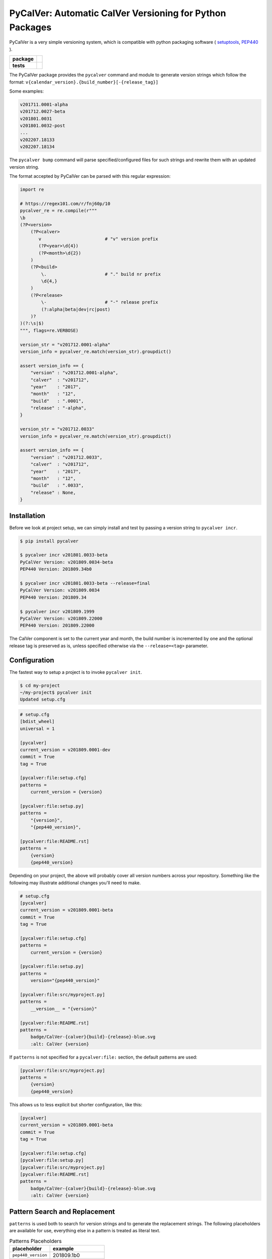 PyCalVer: Automatic CalVer Versioning for Python Packages
=========================================================

PyCalVer is a very simple versioning system,
which is compatible with python packaging software
(
`setuptools <https://setuptools.readthedocs.io/en/latest/setuptools.html#specifying-your-project-s-version>`_,
`PEP440 <https://www.python.org/dev/peps/pep-0440/>`_
).

.. start-badges

.. list-table::
    :stub-columns: 1

    * - package
      - | |license| |wheel| |pyversions| |pypi| |version|
    * - tests
      - | |travis| |mypy| |coverage|

.. |travis| image:: https://api.travis-ci.org/mbarkhau/pycalver.svg?branch=master
    :target: https://travis-ci.org/mbarkhau/pycalver
    :alt: Build Status

.. |mypy| image:: http://www.mypy-lang.org/static/mypy_badge.svg
    :target: http://mypy-lang.org/
    :alt: Checked with mypy

.. |coverage| image:: https://img.shields.io/badge/coverage-86%25-green.svg
    :target: https://travis-ci.org/mbarkhau/pycalver
    :alt: Code Coverage

.. |license| image:: https://img.shields.io/pypi/l/pycalver.svg
    :target: https://github.com/mbarkhau/pycalver/blob/master/LICENSE
    :alt: MIT License

.. |pypi| image:: https://img.shields.io/pypi/v/pycalver.svg
    :target: https://pypi.python.org/pypi/pycalver
    :alt: PyPI Version

.. |version| image:: https://img.shields.io/badge/CalVer-v201809.0002--beta-blue.svg
    :target: https://calver.org/
    :alt: CalVer v201809.0002-beta

.. |wheel| image:: https://img.shields.io/pypi/wheel/pycalver.svg
    :target: https://pypi.org/project/pycalver/#files
    :alt: PyPI Wheel

.. |pyversions| image:: https://img.shields.io/pypi/pyversions/pycalver.svg
    :target: https://pypi.python.org/pypi/pycalver
    :alt: Supported Python Versions


The PyCalVer package provides the ``pycalver`` command and
module to generate version strings which follow the format:
``v{calendar_version}.{build_number}[-{release_tag}]``

Some examples:


.. code-block::

    v201711.0001-alpha
    v201712.0027-beta
    v201801.0031
    v201801.0032-post
    ...
    v202207.18133
    v202207.18134


The ``pycalver bump`` command will parse specified/configured
files for such strings and rewrite them with an updated version
string.

The format accepted by PyCalVer can be parsed with this regular
expression:


.. code-block:: python

    import re

    # https://regex101.com/r/fnj60p/10
    pycalver_re = re.compile(r"""
    \b
    (?P<version>
        (?P<calver>
           v                        # "v" version prefix
           (?P<year>\d{4})
           (?P<month>\d{2})
        )
        (?P<build>
            \.                      # "." build nr prefix
            \d{4,}
        )
        (?P<release>
            \-                      # "-" release prefix
            (?:alpha|beta|dev|rc|post)
        )?
    )(?:\s|$)
    """, flags=re.VERBOSE)

    version_str = "v201712.0001-alpha"
    version_info = pycalver_re.match(version_str).groupdict()

    assert version_info == {
        "version" : "v201712.0001-alpha",
        "calver"  : "v201712",
        "year"    : "2017",
        "month"   : "12",
        "build"   : ".0001",
        "release" : "-alpha",
    }

    version_str = "v201712.0033"
    version_info = pycalver_re.match(version_str).groupdict()

    assert version_info == {
        "version" : "v201712.0033",
        "calver"  : "v201712",
        "year"    : "2017",
        "month"   : "12",
        "build"   : ".0033",
        "release" : None,
    }


Installation
------------

Before we look at project setup, we can simply install and test
by passing a version string to ``pycalver incr``.


.. code-block:: bash

    $ pip install pycalver

    $ pycalver incr v201801.0033-beta
    PyCalVer Version: v201809.0034-beta
    PEP440 Version: 201809.34b0

    $ pycalver incr v201801.0033-beta --release=final
    PyCalVer Version: v201809.0034
    PEP440 Version: 201809.34

    $ pycalver incr v201809.1999
    PyCalVer Version: v201809.22000
    PEP440 Version: 201809.22000


The CalVer component is set to the current year and month, the
build number is incremented by one and the optional release tag
is preserved as is, unless specified otherwise via the
``--release=<tag>`` parameter.


Configuration
-------------

The fastest way to setup a project is to invoke
``pycalver init``.


.. code-block:: bash

    $ cd my-project
    ~/my-project$ pycalver init
    Updated setup.cfg


.. code-block:: ini

    # setup.cfg
    [bdist_wheel]
    universal = 1

    [pycalver]
    current_version = v201809.0001-dev
    commit = True
    tag = True

    [pycalver:file:setup.cfg]
    patterns =
        current_version = {version}

    [pycalver:file:setup.py]
    patterns =
        "{version}",
        "{pep440_version}",

    [pycalver:file:README.rst]
    patterns =
        {version}
        {pep440_version}


Depending on your project, the above will probably cover all
version numbers across your repository. Something like the
following may illustrate additional changes you'll need to make.


.. code-block:: ini

    # setup.cfg
    [pycalver]
    current_version = v201809.0001-beta
    commit = True
    tag = True

    [pycalver:file:setup.cfg]
    patterns =
        current_version = {version}

    [pycalver:file:setup.py]
    patterns =
        version="{pep440_version}"

    [pycalver:file:src/myproject.py]
    patterns =
        __version__ = "{version}"

    [pycalver:file:README.rst]
    patterns =
        badge/CalVer-{calver}{build}-{release}-blue.svg
        :alt: CalVer {version}


If ``patterns`` is not specified for a ``pycalver:file:``
section, the default patterns are used:


.. code-block:: ini

    [pycalver:file:src/myproject.py]
    patterns =
        {version}
        {pep440_version}


This allows us to less explicit but shorter configuration, like
this:


.. code-block:: ini

    [pycalver]
    current_version = v201809.0001-beta
    commit = True
    tag = True

    [pycalver:file:setup.cfg]
    [pycalver:file:setup.py]
    [pycalver:file:src/myproject.py]
    [pycalver:file:README.rst]
    patterns =
        badge/CalVer-{calver}{build}-{release}-blue.svg
        :alt: CalVer {version}


Pattern Search and Replacement
------------------------------

``patterns`` is used both to search for version strings and to
generate the replacement strings. The following placeholders are
available for use, everything else in a pattern is treated as
literal text.

.. table:: Patterns Placeholders

    ================== ======================
    placeholder        example
    ================== ======================
    ``pep440_version`` 201809.1b0
    ``version``        v201809.0001-alpha
    ``calver``         v201809
    ``year``           2018
    ``month``          09
    ``build``          .0001
    ``release``        -alpha
    ================== ======================

Note that the separator/prefix characters are part of what is
matched and generated for a given placeholder, and they should
not be included in your patterns.

A further restriction is, that a version string cannot span
multiple lines in your source file.


Pattern Search and Replacement
------------------------------

Now we can call ``pycalver bump`` to bump all occurrences of
version strings in these files. Normally this will change local
files, but the ``--dry`` flag will instead display a diff of the
changes that would be applied.


.. code-block:: bash

    $ pycalver show
    Current Version: v201809.0001-beta
    PEP440 Version: 201809.1b0

    $ pycalver bump --dry
    TODO
    Don't forget to git push --tags



Other Versioning Software
-------------------------

This project is very similar to bumpversion, upon which it is
partially based, but since the PyCalVer version strings can be
generated automatically, usage is quite a bit more simple. Users
do not have to deal with parsing and generating version strings.
Most of the interaction that users will have is reduced to two
commands:


.. code-block:: bash

    $ pycalver bump
    TODO: Output


More rarely, when changing the release type:

.. code-block:: bash

    $ pycalver bump --release beta
    TODO: Output

    $ pycalver bump --release final
    TODO: Output


Some Details
------------

 - Version numbers are for public releases. For the purposes of
   development of the project itself, reference VCS branches and
   commit ids are more appropriate.
 - There should be only one person or system responsible for
   updating the version number at the time of release, otherwise
   the same version number may be generated for different builds.
 - Lexeographical order is


Canonical PyCalVer version strings can be parsed with this
regular expression:


These are the full version strings, for public announcements and
conversations it will often be sufficient to refer simply to
``v201801``, by which the most recent ``post`` release build of
that month is meant.



    version_str = "v201712.0027-beta"
    version_dict = pycalver_re.match("v201712.0027-beta").groupdict()
    import pkg_resources    # from setuptools
    version = pkg_resources.parse_version(version_str)
    --

    In [2]: version_dict
    {'year': '2017', 'month': '12', 'build_nr': '0027', 'tag': 'beta'}
    >>> str(version)
    201712.27b0


Lexical Ids
-----------

Most projects will be served perfectly well by the default four
digit zero padded build number. Depending on your build system
however, you may get into higher build numbers. Since build
numbers have no semantic meaning (beyond larger = later/newer),
they are incremented in a way that preserves lexical ordering as
well as numerical order. Examples will perhaps illustrate more
clearly.

.. code-block:: python

    "0001"
    "0002"
    "0003"
    ...
    "0999"
    "11000"
    "11001"
    ...
    "19998"
    "19999"
    "220000"
    "220001"

What is happening here is that the left-most digit is incremented
early, whenever the left-most digit changes. The formula is very simple:

.. code-block:: python

    prev_id = "0999"
    next_id = str(int(prev_id, 10) + 1)           # "1000"
    if prev_id[0] != next_id[0]:                  # "0" != "1"
        next_id = str(int(next_id, 10) * 11)      # 1000 * 11 = 11000


In practice you can just ignore the left-most digit, in case you
do want to read something into the semantically meaningless
build number.


Realities of Verion Numbers
---------------------------

Nobody knows what the semantics of a version number are, because
nobody can guarantee that a given release adheres to whatever
convention one would like to imbibe it with. Lets just keep things
simple.

 - Version numbers should be recognizable as such, that's what
   the "v" prefix does.
 - A number like 201808 is recognizable to many as a number
   derived from a calendar.
 - alpha, beta are common parlance indicating software which is
   still under development.

Some additional constraints are applied to conform with PEP440


Should I use PyCalVer for my Project?
-------------------------------------

If your project is 1. not useful by itself, but only when used
by other software, 2. has a finite scope/a definition of "done",
3. your project has CI, a test suite with and decent code
coverage, then PyCalVer is worth considering.
You release at most once per month.


Marketing/Vanity
----------------

Quotes from http://sedimental.org/designing_a_version.html


Rational
--------

PyCalVer is opinionated software. This keeps things simple,
when the opintions match yours, but makes it useless for
everybody else.

The less machine parsable semantics you put in your version
string, the better. The ideal would be to only have a single
semantic: newer == better.

Some projects depend recursively on hundreds of libraries, so
compatability issues generated by your project can be a heavy
burdon on thousands of users; users who learn of the existance
of your library for the first time in the form of a stacktrace.
PyCalVer is for projects that are comitted to and can maintain
backward compatability. Newer versions are always better,
updates are always safe, an update won't break things, and if it
does, the maintainer's hair is on fire and they will publish a
new release containing a fix ASAP.

Ideally, your user can just declare your library as a
dependency, without any extra version qualifier, and never have
to think about it again. If you do break something by accident,
their remedy is not to change their code, but to temporarily pin
an earlier version, until your bugfix release is ready.

PyCalVer is for projects which are the mundane but dependable
foundations of other big shiny projects, which get to do their
big and exciting 2.0 major releases.


Breaking Things is a Big Deal
-----------------------------

Using an increment in a version string to express that a release
may break client code is not tennable. A developer cannot be
expected to think about how their code may or may not break as a
consequence of your decision to rename some functions. As the
author of any software, there is a great temptation to move fast
and break things. This is great when no other software depends
on yours. If something breaks, you jump up and fix it. The story
is quite different even when only a few dozen people depend on
your software.


The less the users of your library have to know about your
project, the better. The less they have to deal with issues
of compatability, the better. SemVer can be overly specifc
for some kinds of projects. If you are writing a library
and you have a commitment to backward compatability

PyCalVer version strings can be parsed according to PEP440
https://www.python.org/dev/peps/pep-0440/


A Word on Marketing
-------------------

This setup of expectations for users can go one of two ways,

We use version numbers to communicate between the authors
of software and its users. For users of libraries Particularly
for libraries, it pays to keep things as simple as possible for
your human users.


Commitment to Compatability
---------------------------

Software projects can depend on many libraries. Consider that one
package introducing a breaking change is enough to mess up your
day. Especially in the case of libraries, your users should be
able to write code that uses it and not have that code break at
any point in the future. Users cannot be asked to keep track of
all the changes to every little library that they use.

PyCalVer is explicitly non semantic. A PyCalVer version number does
not express anything about

    - Don't ever break things. When users depend on your
      software, backward compatability matters and the way to
      express backward incompatible changes is not to bump a
      version number, but to change the package name. A change
      in the package name clearly communicates that a user must
      change their code so that it will work with the changed
      API. Everybody who does not have the bandwith for those
      changes, doesn't even have to be aware of your new
      release.

    - When you do break something, that should be considered a
      bug that has to be fixed as quickly as possible in a new
      version. It should always be safe for a user to update
      their dependencies. If something does break, users have to
      temporarilly pin an older (known good) version, or update
      to a newer fixed version.

    - Version numbers should not require a parser (present
      package excluded of course). A newer version number should
      always be lexeographically greater than an older one.
      TODO:
      https://setuptools.readthedocs.io/en/latest/setuptools.html#specifying-your-project-s-version


The main component of the version number is based on the
calendar date. This is allows you to show your commitment (or
lack thereof) to the maintenance of your libarary. It also
allows users to see at a glance that their dependency might be
out of date. In this versioning scheme it is completely
reasonable to bump the version number without any changes,
simply to express to your users, that you are still actively
maintaining the software and that it is in a known good state.


For a much more detailed exposition of CalVer, see
http://sedimental.org/designing_a_version.html
https://calver.org/

from pkg_resources import parse_version


The Life of a Library
---------------------

mylib      v201711.001-alpha     # birth of a project (in alpha)
mylib      v201711.002-alpha     # new features (in alpha)
mylib      v201712.003-beta      # bugfix release (in beta)
mylib      v201712.004-rc        # release candidate
mylib      v201712.005           # stable release
mylib      v201712.006           # stable bugfix release

mylib2     v201712.007-beta      # breaking change (new package name!)
mylib2     v201801.008-beta      # new features (in beta)
mylib2     v201801.009           # stable release

mylib      v201802.007           # security fix for legacy version
mylib2     v201802.010           # security fix

mylib2     v202604.9900           # threshold for four digit build numbers
mylib2     v202604.9901           # still four digits in the same month
mylib2     v202604.9911           # last build number with four digits
mylib2     v202605.09912          # build number zero padding added with date turnover
mylib2     v202605.09913          # stable release

mylib2     v203202.16051-rc       # release candidate
mylib2     v203202.16052          # stable release

    ...
    v202008.500    # 500 is the limit for four digit build numbers, but
    v202008.508    # zero padding is added only after the turnover to
    v202009.0509   # a new month, so that lexical ordering is preserved.

The date portion of the version, gives the user an indication of
how up their dependency is, whether or not a project is still
being maintained.

The build number, gives the user an idea of the maturity of the
project. A project which has been around long enough to produce
hundreds of builds, might be considered mature, or at least a
project that is only on build number 10, is probably still in
early development.


FAQ
---

Q: "So you're trying to tell me I need to create a whole new
package every time I introduce a introduce a breaking change?!".

A: First of all, what the hell are you doing? Secondly, YES!
Let's assume your little package has even just 100 users. Do you
have any idea about the total effort that will be expended
because you decided it would be nice to change the name of a
function? It is completely reasonable introduce that the
friction for the package author when the price to users is
orders of magnitude larger.


1801

https://calver.org/

I have given up on the idea that version numbers express
anything about changes made between versions. Trying to
express such information assumes 1. that the author of a package
is aware of how a given change needs to be reflected in a
version number and 2. that users and packaging softare correctly
parse that meaning. When I used semantic versioning, I realized that
the major version number of my packages would never change,
because I don't think breaking changes should ever be